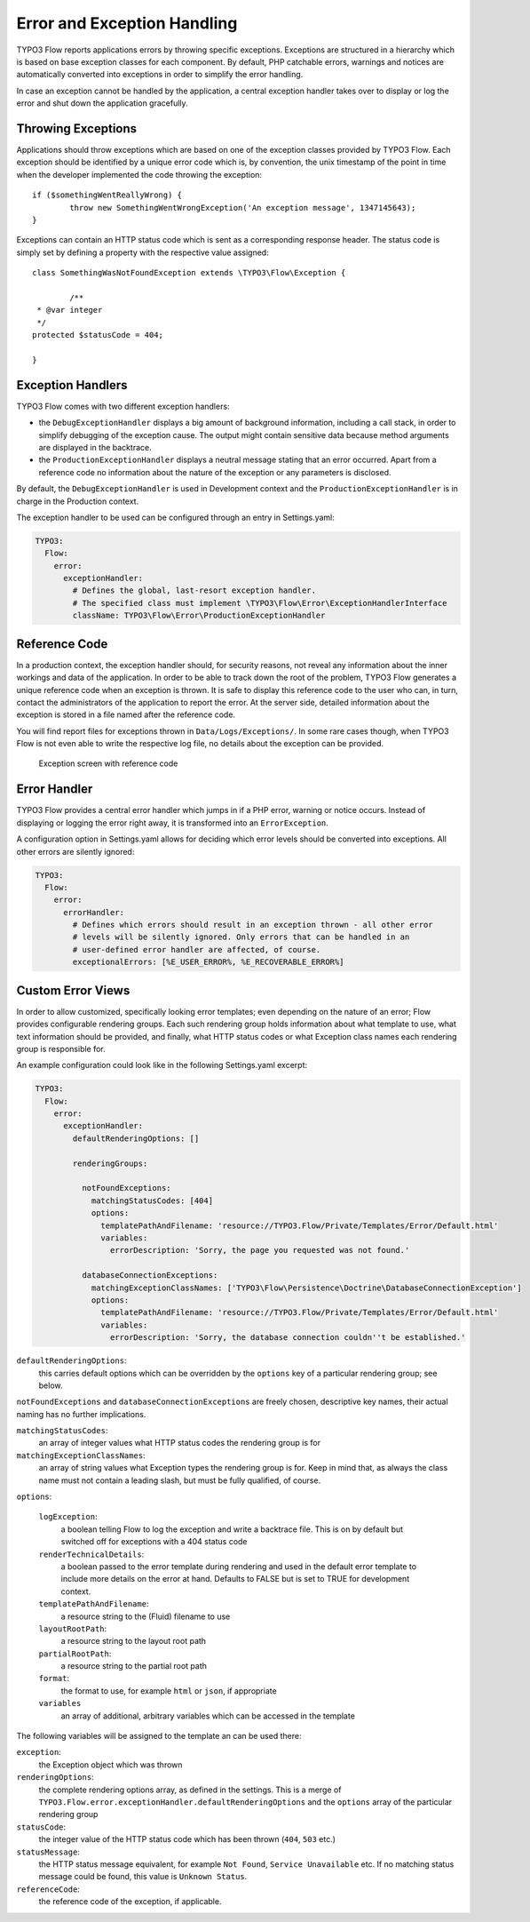 Error and Exception Handling
============================

TYPO3 Flow reports applications errors by throwing specific exceptions. Exceptions are
structured in a hierarchy which is based on base exception classes for each
component. By default, PHP catchable errors, warnings and notices are automatically
converted into exceptions in order to simplify the error handling.

In case an exception cannot be handled by the application, a central exception
handler takes over to display or log the error and shut down the application
gracefully.

Throwing Exceptions
-------------------

Applications should throw exceptions which are based on one of the exception classes
provided by TYPO3 Flow. Each exception should be identified by a unique error code which
is, by convention, the unix timestamp of the point in time when the developer
implemented the code throwing the exception::

	if ($somethingWentReallyWrong) {
		throw new SomethingWentWrongException('An exception message', 1347145643);
	}

Exceptions can contain an HTTP status code which is sent as a corresponding response
header. The status code is simply set by defining a property with the respective
value assigned::

	class SomethingWasNotFoundException extends \TYPO3\Flow\Exception {

		/**
   	 * @var integer
   	 */
   	protected $statusCode = 404;

	}

Exception Handlers
------------------

TYPO3 Flow comes with two different exception handlers:

* the ``DebugExceptionHandler`` displays a big amount of background information,
  including a call stack, in order to simplify debugging of the exception cause.
  The output might contain sensitive data because method arguments are displayed
  in the backtrace.

* the ``ProductionExceptionHandler`` displays a neutral message stating that an
  error occurred. Apart from a reference code no information about the nature of
  the exception or any parameters is disclosed.

By default, the ``DebugExceptionHandler`` is used in Development context and the
``ProductionExceptionHandler`` is in charge in the Production context.

The exception handler to be used can be configured through an entry in Settings.yaml:

.. code-block:: yaml

	TYPO3:
	  Flow:
	    error:
	      exceptionHandler:
	        # Defines the global, last-resort exception handler.
	        # The specified class must implement \TYPO3\Flow\Error\ExceptionHandlerInterface
	        className: TYPO3\Flow\Error\ProductionExceptionHandler

Reference Code
--------------

In a production context, the exception handler should, for security reasons, not
reveal any information about the inner workings and data of the application. In
order to be able to track down the root of the problem, TYPO3 Flow generates a unique
reference code when an exception is thrown. It is safe to display this reference
code to the user who can, in turn, contact the administrators of the application
to report the error. At the server side, detailed information about the exception
is stored in a file named after the reference code.

You will find report files for exceptions thrown in ``Data/Logs/Exceptions/``. In
some rare cases though, when TYPO3 Flow is not even able to write the respective log
file, no details about the exception can be provided.

.. figure:: Images/Error_ReferenceCode.png
	:alt: Exception screen with reference code
	:class: screenshot-fullsize

	Exception screen with reference code

Error Handler
-------------

TYPO3 Flow provides a central error handler which jumps in if a PHP error, warning or
notice occurs. Instead of displaying or logging the error right away, it is
transformed into an ``ErrorException``.

A configuration option in Settings.yaml allows for deciding which error levels
should be converted into exceptions. All other errors are silently ignored:

.. code-block:: yaml

	TYPO3:
	  Flow:
	    error:
	      errorHandler:
	        # Defines which errors should result in an exception thrown - all other error
	        # levels will be silently ignored. Only errors that can be handled in an
	        # user-defined error handler are affected, of course.
	        exceptionalErrors: [%E_USER_ERROR%, %E_RECOVERABLE_ERROR%]

Custom Error Views
------------------

In order to allow customized, specifically looking error templates; even depending on the
nature of an error; Flow provides configurable rendering groups. Each such rendering group
holds information about what template to use, what text information should be provided,
and finally, what HTTP status codes or what Exception class names each rendering group is
responsible for.

An example configuration could look like in the following Settings.yaml excerpt:

.. code-block:: yaml

	TYPO3:
	  Flow:
	    error:
	      exceptionHandler:
	        defaultRenderingOptions: []

	        renderingGroups:

	          notFoundExceptions:
	            matchingStatusCodes: [404]
	            options:
	              templatePathAndFilename: 'resource://TYPO3.Flow/Private/Templates/Error/Default.html'
	              variables:
	                errorDescription: 'Sorry, the page you requested was not found.'

	          databaseConnectionExceptions:
	            matchingExceptionClassNames: ['TYPO3\Flow\Persistence\Doctrine\DatabaseConnectionException']
	            options:
	              templatePathAndFilename: 'resource://TYPO3.Flow/Private/Templates/Error/Default.html'
	              variables:
	                errorDescription: 'Sorry, the database connection couldn''t be established.'

``defaultRenderingOptions``:
	this carries default options which can be overridden by the ``options`` key of a particular
	rendering group; see below.

``notFoundExceptions`` and ``databaseConnectionExceptions`` are freely chosen, descriptive
key names, their actual naming has no further implications.

``matchingStatusCodes``:
	an array of integer values what HTTP status codes the rendering group is for

``matchingExceptionClassNames``:
	an array of string values what Exception types the rendering group is for. Keep in mind that, as always
	the class name must not contain a leading slash, but must be fully qualified, of course.

``options``:

	``logException``:
		a boolean telling Flow to log the exception and write a backtrace file. This is
		on by default but switched off for exceptions with a 404 status code

	``renderTechnicalDetails``:
		a boolean passed to the error template during rendering and used in the default error
		template to include more details on the error at hand. Defaults to FALSE but is set to TRUE
		for development context.

	``templatePathAndFilename``:
		a resource string to the (Fluid) filename to use

	``layoutRootPath``:
		a resource string to the layout root path

	``partialRootPath``:
		a resource string to the partial root path

	``format``:
		the format to use, for example ``html`` or ``json``, if appropriate

	``variables``
		an array of additional, arbitrary variables which can be accessed in the template

The following variables will be assigned to the template an can be used there:

``exception``:
	the Exception object which was thrown

``renderingOptions``:
	the complete rendering options array, as defined in the settings. This is a merge
	of ``TYPO3.Flow.error.exceptionHandler.defaultRenderingOptions`` and the ``options``
	array of the particular rendering group

``statusCode``:
	the integer value of the HTTP status code which has been thrown (``404``, ``503`` etc.)

``statusMessage``:
	the HTTP status message equivalent,  for example ``Not Found``, ``Service Unavailable`` etc.
	If no matching status message could be found, this value is ``Unknown Status``.

``referenceCode``:
	the reference code of the exception, if applicable.